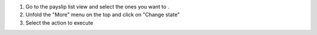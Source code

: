 #. Go to the payslip list view and select the ones you want to .
#. Unfold the "More" menu on the top and click on "Change state"
#. Select the action to execute
